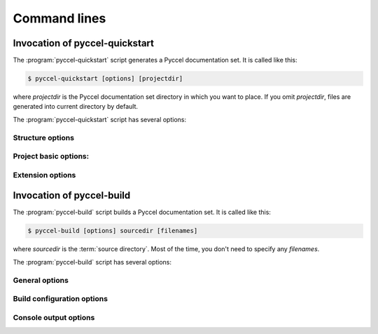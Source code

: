 .. default-role:: any

.. _invocation:

Command lines
*************

Invocation of pyccel-quickstart
^^^^^^^^^^^^^^^^^^^^^^^^^^^^^^^

The :program:`pyccel-quickstart` script generates a Pyccel documentation set.
It is called like this:

.. code-block:: console

   $ pyccel-quickstart [options] [projectdir]

where *projectdir* is the Pyccel documentation set directory in which you want
to place. If you omit *projectdir*, files are generated into current directory
by default.

The :program:`pyccel-quickstart` script has several options:

.. program:: pyccel-quickstart

.. option:: -q, --quiet

   Quiet mode that will skips interactive wizard to specify options.
   This option requires `-a` and `-v` options.

.. option:: -h, --help, --version

   Display usage summary or Pyccel version.

Structure options
_________________

.. option:: --sep

   If specified, separate source and build directories.

.. option:: --dot=DOT

   You can define a prefix for the temporary directories: build, etc
   You can enter another prefix (such as ".") to
   replace the underscore.

Project basic options:
______________________

.. option:: -a AUTHOR, --author=AUTHOR

   Author names. (see :confval:`copyright`).

.. option:: -v VERSION

   Version of project. (see :confval:`version`).

.. option:: -r RELEASE, --release=RELEASE

   Release of project. (see :confval:`release`).

.. option:: -l LANGUAGE, --language=LANGUAGE

   Low-level language. (see :confval:`language`).

.. option:: --suffix-library=SUFFIX_LIBRARY

   Suffix of 3 letters for the project. (see :confval:`source_suffix`).

.. option:: --master=MASTER

   Master file name. (see :confval:`master_doc`).

.. option:: --compiler=COMPILER

   A valid compiler. (see :confval:`compiler_doc`).

.. option:: --include INCLUDE

   path to include directory. (see :confval:`compiler_doc`).

.. option:: --libdir LIBDIR

   path to lib directory. (see :confval:`compiler_doc`).

.. option:: --libs LIBS

   list of libraries to link with. (see :confval:`compiler_doc`).

.. option:: --convert-only

   Converts pyccel files only without build. (see :confval:`convertion_doc`).

Extension options
_________________

.. option:: --ext-blas

   Enable `pyccelext.blas` extension.

.. option:: --ext-math

   Enable `pyccelext.math` extension.

Invocation of pyccel-build
^^^^^^^^^^^^^^^^^^^^^^^^^^

The :program:`pyccel-build` script builds a Pyccel documentation set.  It is
called like this:

.. code-block:: console

   $ pyccel-build [options] sourcedir [filenames]

where *sourcedir* is the :term:`source directory`. Most of the time, 
you don't need to specify any *filenames*.

The :program:`pyccel-build` script has several options:

.. program:: pyccel-build

.. option:: -h, --help, --version

   Display usage summary or Pyccel version.

General options
_______________

.. option:: --output-dir OUTPUT_DIR

   Output directory.

.. option:: --convert-only

   Converts pyccel files only without build. (see :confval:`convertion_doc`).

.. option::   -b BUILDER 

   builder to use (default: fortran)

.. option::   -a   

   write all files (default: only write new and changed files)

.. option::   -E   

   don't use a saved environment, always read all files

.. option::   -j N 

   build in parallel with N processes where possible

Build configuration options
___________________________

.. option::   -c PATH 

   path where configuration file (conf.py) is located (default: same as SOURCEDIR)

.. option::   -D setting=value

   override a setting in configuration file

Console output options
______________________

.. option:: -v

   increase verbosity (can be repeated)

.. option:: -q 

   no output on stdout, just warnings on stderr

.. option:: -Q 

   no output at all, not even warnings

.. option:: -W 

   turn warnings into errors
